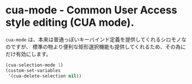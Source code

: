 #+STARTUP: showall

* cua-mode - Common User Access style editing (CUA mode).

=cua-mode= は、本来は普通っぽいキーバインド定義を提供してくれるシロモノなのですが、
標準の物より便利な矩形選択機能も提供してくれるため、その為にだけ有効にします。

#+BEGIN_SRC emacs-lisp
(cua-selection-mode 1)
(custom-set-variables
 '(cua-delete-selection nil))
#+END_SRC
